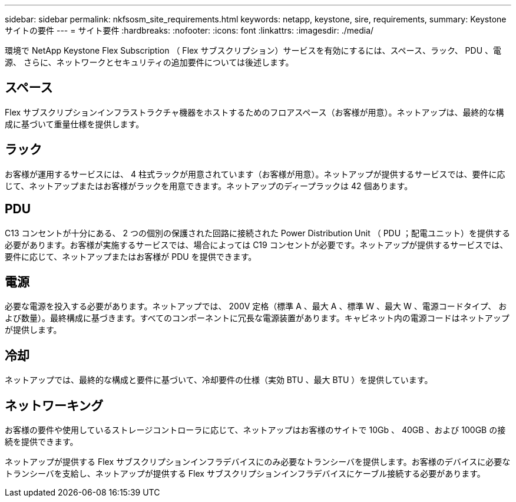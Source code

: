 ---
sidebar: sidebar 
permalink: nkfsosm_site_requirements.html 
keywords: netapp, keystone, sire, requirements, 
summary: Keystone サイトの要件 
---
= サイト要件
:hardbreaks:
:nofooter: 
:icons: font
:linkattrs: 
:imagesdir: ./media/


[role="lead"]
環境で NetApp Keystone Flex Subscription （ Flex サブスクリプション）サービスを有効にするには、スペース、ラック、 PDU 、電源、 さらに、ネットワークとセキュリティの追加要件については後述します。



== スペース

Flex サブスクリプションインフラストラクチャ機器をホストするためのフロアスペース（お客様が用意）。ネットアップは、最終的な構成に基づいて重量仕様を提供します。



== ラック

お客様が運用するサービスには、 4 柱式ラックが用意されています（お客様が用意）。ネットアップが提供するサービスでは、要件に応じて、ネットアップまたはお客様がラックを用意できます。ネットアップのディープラックは 42 個あります。



== PDU

C13 コンセントが十分にある、 2 つの個別の保護された回路に接続された Power Distribution Unit （ PDU ；配電ユニット）を提供する必要があります。お客様が実施するサービスでは、場合によっては C19 コンセントが必要です。ネットアップが提供するサービスでは、要件に応じて、ネットアップまたはお客様が PDU を提供できます。



== 電源

必要な電源を投入する必要があります。ネットアップでは、 200V 定格（標準 A 、最大 A 、標準 W 、最大 W 、電源コードタイプ、 および数量）。最終構成に基づきます。すべてのコンポーネントに冗長な電源装置があります。キャビネット内の電源コードはネットアップが提供します。



== 冷却

ネットアップでは、最終的な構成と要件に基づいて、冷却要件の仕様（実効 BTU 、最大 BTU ）を提供しています。



== ネットワーキング

お客様の要件や使用しているストレージコントローラに応じて、ネットアップはお客様のサイトで 10Gb 、 40GB 、および 100GB の接続を提供できます。

ネットアップが提供する Flex サブスクリプションインフラデバイスにのみ必要なトランシーバを提供します。お客様のデバイスに必要なトランシーバを支給し、ネットアップが提供する Flex サブスクリプションインフラデバイスにケーブル接続する必要があります。

